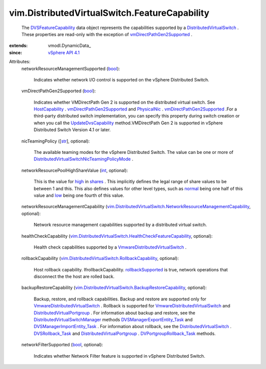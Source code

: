 
vim.DistributedVirtualSwitch.FeatureCapability
==============================================
  The `DVSFeatureCapability <vim/DistributedVirtualSwitch/FeatureCapability.rst>`_ data object represents the capabilities supported by a `DistributedVirtualSwitch <vim/DistributedVirtualSwitch.rst>`_ . These properties are read-only with the exception of `vmDirectPathGen2Supported <vim/DistributedVirtualSwitch/FeatureCapability.rst#vmDirectPathGen2Supported>`_ .
:extends: vmodl.DynamicData_
:since: `vSphere API 4.1 <vim/version.rst#vimversionversion6>`_

Attributes:
    networkResourceManagementSupported (`bool <https://docs.python.org/2/library/stdtypes.html>`_):

       Indicates whether network I/O control is supported on the vSphere Distributed Switch.
    vmDirectPathGen2Supported (`bool <https://docs.python.org/2/library/stdtypes.html>`_):

       Indicates whether VMDirectPath Gen 2 is supported on the distributed virtual switch. See `HostCapability <vim/host/Capability.rst>`_ . `vmDirectPathGen2Supported <vim/host/Capability.rst#vmDirectPathGen2Supported>`_ and `PhysicalNic <vim/host/PhysicalNic.rst>`_ . `vmDirectPathGen2Supported <vim/host/PhysicalNic.rst#vmDirectPathGen2Supported>`_ .For a third-party distributed switch implementation, you can specify this property during switch creation or when you call the `UpdateDvsCapability <vim/DistributedVirtualSwitch.rst#updateCapability>`_ method.VMDirectPath Gen 2 is supported in vSphere Distributed Switch Version 4.1 or later.
    nicTeamingPolicy ([`str <https://docs.python.org/2/library/stdtypes.html>`_], optional):

       The available teaming modes for the vSphere Distributed Switch. The value can be one or more of `DistributedVirtualSwitchNicTeamingPolicyMode <vim/DistributedVirtualSwitch/NicTeamingPolicyMode.rst>`_ .
    networkResourcePoolHighShareValue (`int <https://docs.python.org/2/library/stdtypes.html>`_, optional):

       This is the value for `high <vim/SharesInfo/Level.rst#high>`_ in `shares <vim/dvs/NetworkResourcePool/AllocationInfo.rst#shares>`_ . This implicitly defines the legal range of share values to be between 1 and this. This also defines values for other level types, such as `normal <vim/SharesInfo/Level.rst#normal>`_ being one half of this value and `low <vim/SharesInfo/Level.rst#low>`_ being one fourth of this value.
    networkResourceManagementCapability (`vim.DistributedVirtualSwitch.NetworkResourceManagementCapability <vim/DistributedVirtualSwitch/NetworkResourceManagementCapability.rst>`_, optional):

       Network resource management capabilities supported by a distributed virtual switch.
    healthCheckCapability (`vim.DistributedVirtualSwitch.HealthCheckFeatureCapability <vim/DistributedVirtualSwitch/HealthCheckFeatureCapability.rst>`_, optional):

       Health check capabilities supported by a `VmwareDistributedVirtualSwitch <vim/dvs/VmwareDistributedVirtualSwitch.rst>`_ .
    rollbackCapability (`vim.DistributedVirtualSwitch.RollbackCapability <vim/DistributedVirtualSwitch/RollbackCapability.rst>`_, optional):

       Host rollback capability. IfrollbackCapability. `rollbackSupported <vim/DistributedVirtualSwitch/RollbackCapability.rst#rollbackSupported>`_ is true, network operations that disconnect the the host are rolled back.
    backupRestoreCapability (`vim.DistributedVirtualSwitch.BackupRestoreCapability <vim/DistributedVirtualSwitch/BackupRestoreCapability.rst>`_, optional):

       Backup, restore, and rollback capabilities. Backup and restore are supported only for `VmwareDistributedVirtualSwitch <vim/dvs/VmwareDistributedVirtualSwitch.rst>`_ . Rollback is supported for `VmwareDistributedVirtualSwitch <vim/dvs/VmwareDistributedVirtualSwitch.rst>`_ and `DistributedVirtualPortgroup <vim/dvs/DistributedVirtualPortgroup.rst>`_ . For information about backup and restore, see the `DistributedVirtualSwitchManager <vim/dvs/DistributedVirtualSwitchManager.rst>`_ methods `DVSManagerExportEntity_Task <vim/dvs/DistributedVirtualSwitchManager.rst#exportEntity>`_ and `DVSManagerImportEntity_Task <vim/dvs/DistributedVirtualSwitchManager.rst#importEntity>`_ . For information about rollback, see the `DistributedVirtualSwitch <vim/DistributedVirtualSwitch.rst>`_ . `DVSRollback_Task <vim/DistributedVirtualSwitch.rst#rollback>`_ and `DistributedVirtualPortgroup <vim/dvs/DistributedVirtualPortgroup.rst>`_ . `DVPortgroupRollback_Task <vim/dvs/DistributedVirtualPortgroup.rst#rollback>`_ methods.
    networkFilterSupported (`bool <https://docs.python.org/2/library/stdtypes.html>`_, optional):

       Indicates whether Network Filter feature is supported in vSphere Distributed Switch.

